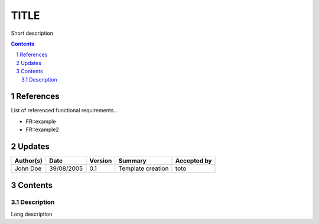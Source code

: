 =====
TITLE
=====

Short description

.. sectnum::

.. contents::
   :depth: 2

References
==========

List of referenced functional requirements...

- FR::example
- FR::example2

.. _test: ./FR::example/test_
.. _test2: ./FR::example2/test2_

Updates
=======

.. csv-table::
   :header: "Author(s)", "Date", "Version", "Summary", "Accepted by"

   "John Doe", "39/08/2005", "0.1", "Template creation", "toto"

Contents
========

Description
-----------

Long description
